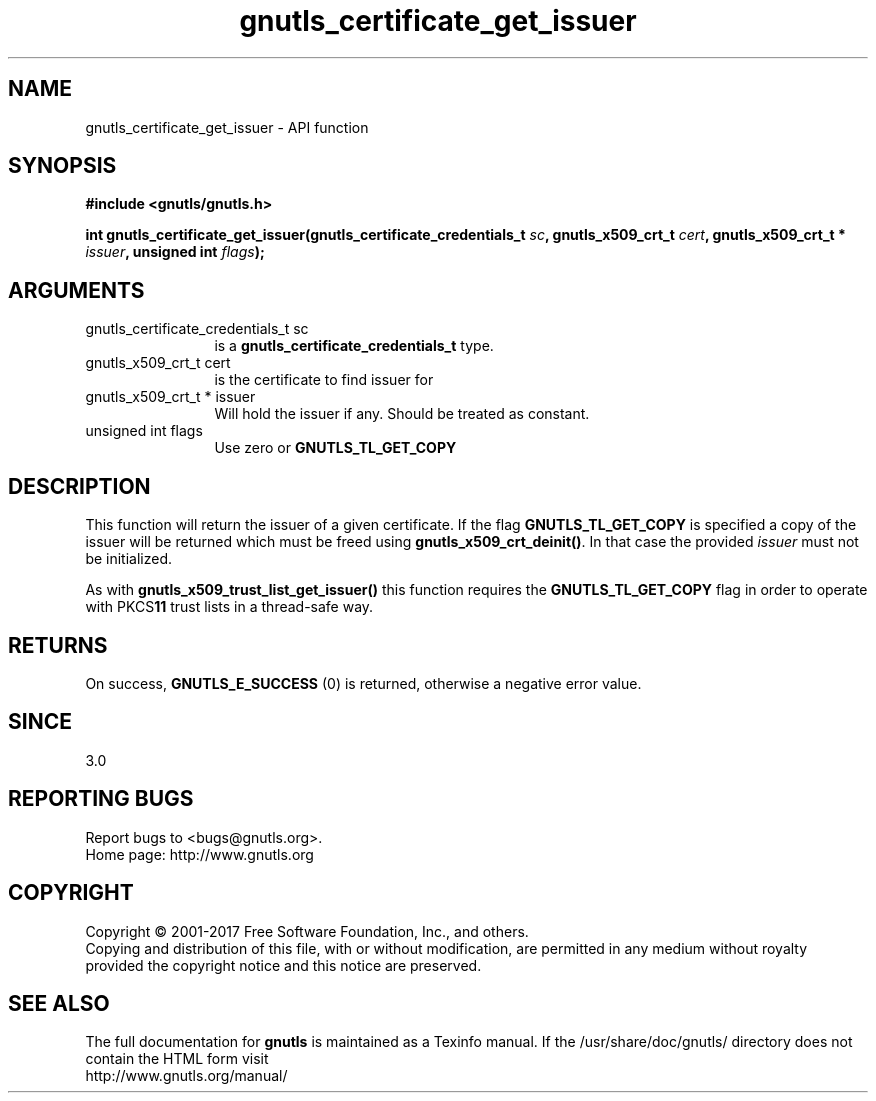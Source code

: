 .\" DO NOT MODIFY THIS FILE!  It was generated by gdoc.
.TH "gnutls_certificate_get_issuer" 3 "3.5.10" "gnutls" "gnutls"
.SH NAME
gnutls_certificate_get_issuer \- API function
.SH SYNOPSIS
.B #include <gnutls/gnutls.h>
.sp
.BI "int gnutls_certificate_get_issuer(gnutls_certificate_credentials_t " sc ", gnutls_x509_crt_t " cert ", gnutls_x509_crt_t * " issuer ", unsigned int " flags ");"
.SH ARGUMENTS
.IP "gnutls_certificate_credentials_t sc" 12
is a \fBgnutls_certificate_credentials_t\fP type.
.IP "gnutls_x509_crt_t cert" 12
is the certificate to find issuer for
.IP "gnutls_x509_crt_t * issuer" 12
Will hold the issuer if any. Should be treated as constant.
.IP "unsigned int flags" 12
Use zero or \fBGNUTLS_TL_GET_COPY\fP
.SH "DESCRIPTION"
This function will return the issuer of a given certificate.
If the flag \fBGNUTLS_TL_GET_COPY\fP is specified a copy of the issuer
will be returned which must be freed using \fBgnutls_x509_crt_deinit()\fP.
In that case the provided  \fIissuer\fP must not be initialized.

As with \fBgnutls_x509_trust_list_get_issuer()\fP this function requires
the \fBGNUTLS_TL_GET_COPY\fP flag in order to operate with PKCS\fB11\fP trust
lists in a thread\-safe way. 
.SH "RETURNS"
On success, \fBGNUTLS_E_SUCCESS\fP (0) is returned, otherwise a
negative error value.
.SH "SINCE"
3.0
.SH "REPORTING BUGS"
Report bugs to <bugs@gnutls.org>.
.br
Home page: http://www.gnutls.org

.SH COPYRIGHT
Copyright \(co 2001-2017 Free Software Foundation, Inc., and others.
.br
Copying and distribution of this file, with or without modification,
are permitted in any medium without royalty provided the copyright
notice and this notice are preserved.
.SH "SEE ALSO"
The full documentation for
.B gnutls
is maintained as a Texinfo manual.
If the /usr/share/doc/gnutls/
directory does not contain the HTML form visit
.B
.IP http://www.gnutls.org/manual/
.PP
